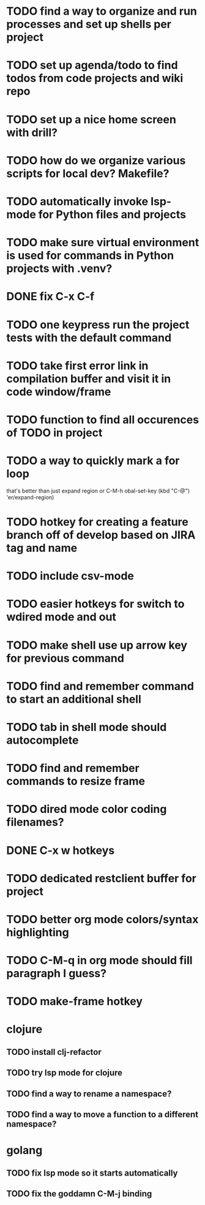 * TODO find a way to organize and run processes and set up shells per project
* TODO set up agenda/todo to find todos from code projects and wiki repo
* TODO set up a nice home screen with drill?
* TODO how do we organize various scripts for local dev? Makefile?

* TODO automatically invoke lsp-mode for Python files and projects
* TODO make sure virtual environment is used for commands in Python projects with .venv?




* DONE fix C-x C-f
* TODO one keypress run the project tests with the default command
* TODO take first error link in compilation buffer and visit it in code window/frame
* TODO function to find all occurences of TODO in project

* TODO a way to quickly mark a for loop
that's better than just expand region
or C-M-h
obal-set-key (kbd "C-@") 'er/expand-region)

* TODO hotkey for creating a feature branch off of develop based on JIRA tag and name
* TODO include csv-mode

* TODO easier hotkeys for switch to wdired mode and out

* TODO make shell use up arrow key for previous command
* TODO find and remember command to start an additional shell
* TODO tab in shell mode should autocomplete

* TODO find and remember commands to resize frame
* TODO dired mode color coding filenames?

* DONE C-x w hotkeys
* TODO dedicated restclient buffer for project

* TODO better org mode colors/syntax highlighting
* TODO C-M-q in org mode should fill paragraph I guess?


* TODO make-frame hotkey

* clojure
** TODO install clj-refactor
** TODO try lsp mode for clojure
** TODO find a way to rename a namespace?
** TODO find a way to move a function to a different namespace?

* golang
** TODO fix lsp mode so it starts automatically
** TODO fix the goddamn C-M-j binding 
